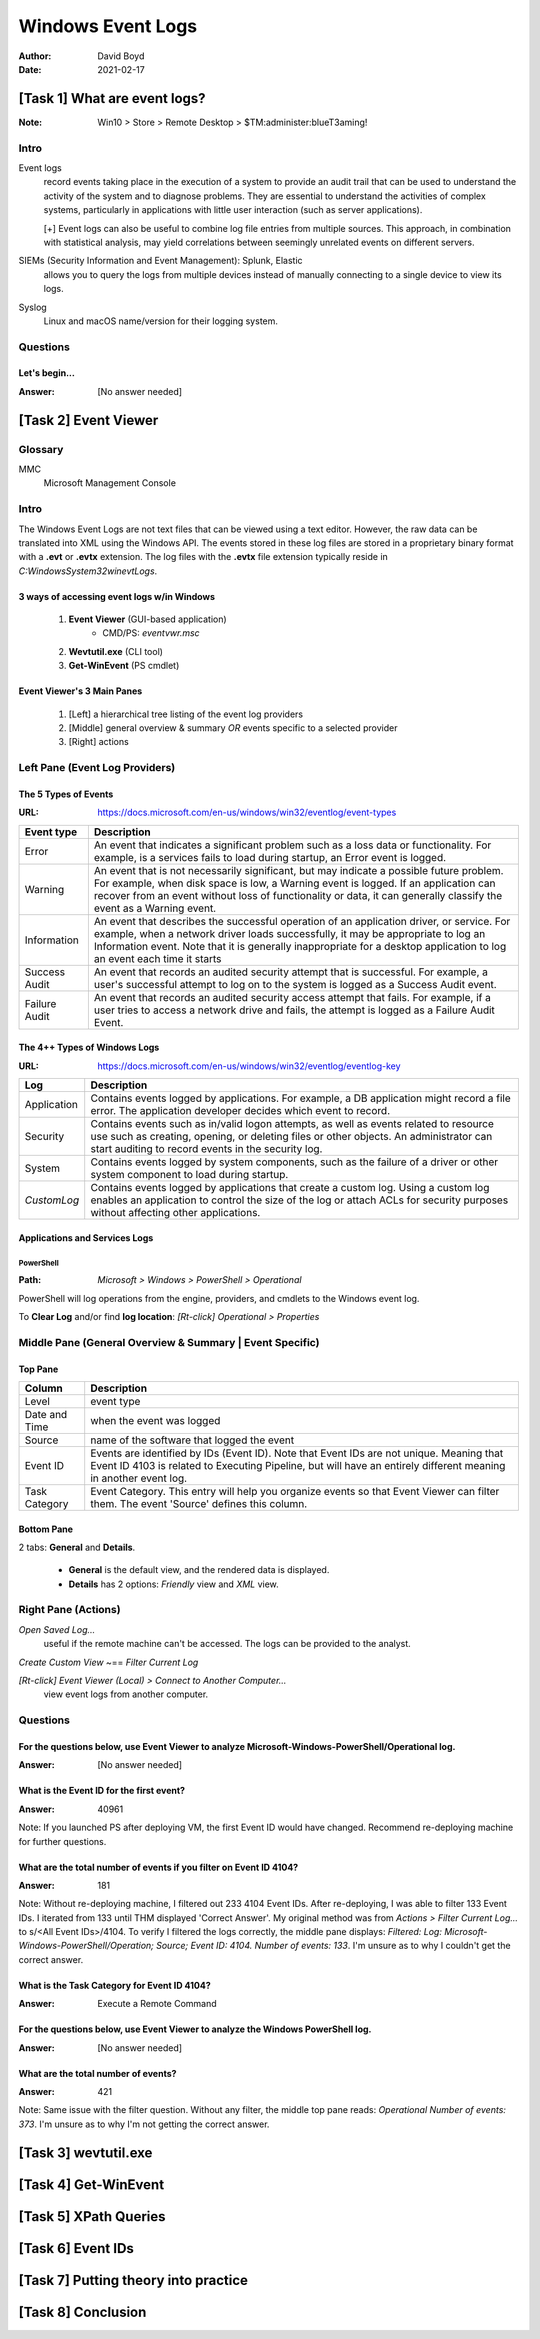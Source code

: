 Windows Event Logs
##################
:Author: David Boyd
:Date: 2021-02-17

[Task 1] What are event logs?
*****************************
:Note: Win10 > Store > Remote Desktop > $TM:administer:blueT3aming!

Intro
=====

Event logs
	record events taking place in the execution of a system to provide an audit
	trail that can be used to understand the activity of the system and to
	diagnose problems.  They are essential to understand the activities of
	complex systems, particularly in applications with little user interaction
	(such as server applications).

	[+] Event logs can also be useful to combine log file entries from
	multiple sources.  This approach, in combination with statistical analysis,
	may yield correlations between seemingly unrelated events on different
	servers.

SIEMs (Security Information and Event Management): Splunk, Elastic
	allows you to query the logs from multiple devices instead of manually
	connecting to a single device to view its logs.

Syslog
	Linux and macOS name/version for their logging system.

Questions
=========

Let's begin...
--------------
:Answer: [No answer needed]

[Task 2] Event Viewer
*********************

Glossary
========

MMC
	Microsoft Management Console

Intro
=====

The Windows Event Logs are not text files that can be viewed using a text
editor.  However, the raw data can be translated into XML using the Windows
API.  The events stored in these log files are stored in a proprietary binary
format with a **.evt** or **.evtx** extension.  The log files with the **.evtx**
file extension typically reside in `C:\Windows\System32\winevt\Logs`.

3 ways of accessing event logs w/in Windows
-------------------------------------------

	1. **Event Viewer** (GUI-based application)
		- CMD/PS: `eventvwr.msc`

	2. **Wevtutil.exe** (CLI tool)
	3. **Get-WinEvent** (PS cmdlet)

Event Viewer's 3 Main Panes
---------------------------

	1. [Left] a hierarchical tree listing of the event log providers
	2. [Middle] general overview & summary *OR* events specific to a selected provider
	3. [Right] actions

Left Pane (Event Log Providers)
===============================

The 5 Types of Events
---------------------
:URL: https://docs.microsoft.com/en-us/windows/win32/eventlog/event-types

+-------------+---------------------------------------------------------------+
| Event type  | Description                                                   |
+=============+===============================================================+
| Error       | An event that indicates a significant problem such as a loss  |
|             | data or functionality.  For example, is a services fails to   |
|             | load during startup, an Error event is logged.                |
+-------------+---------------------------------------------------------------+
| Warning     | An event that is not necessarily significant, but may         |
|             | indicate a possible future problem.  For example, when disk   |
|             | space is low, a Warning event is logged.  If an application   |
|             | can recover from an event without loss of functionality or    |
|             | data, it can generally classify the event as a Warning event. |
+-------------+---------------------------------------------------------------+
| Information | An event that describes the successful operation of an        |
|             | application driver, or service.  For example, when a network  |
|             | driver loads successfully, it may be appropriate to log an    |
|             | Information event.  Note that it is generally inappropriate   |
|             | for a desktop application to log an event each time it starts |
+-------------+---------------------------------------------------------------+
| Success     | An event that records an audited security attempt that is     |
| Audit       | successful.  For example, a user's successful attempt to log  |
|             | on to the system is logged as a Success Audit event.          |
+-------------+---------------------------------------------------------------+
| Failure     | An event that records an audited security access attempt that |
| Audit       | fails.  For example, if a user tries to access a network      |
|             | drive and fails, the attempt is logged as a Failure Audit     |
|             | Event.                                                        |
+-------------+---------------------------------------------------------------+

The 4++ Types of Windows Logs
-----------------------------
:URL: https://docs.microsoft.com/en-us/windows/win32/eventlog/eventlog-key

+-------------+--------------------------------------------------------------+
| Log         | Description                                                  |
+=============+==============================================================+
| Application | Contains events logged by applications.  For example, a DB   |
|             | application might record a file error.  The application      |
|             | developer decides which event to record.                     |
+-------------+--------------------------------------------------------------+
| Security    | Contains events such as in/valid logon attempts, as well as  |
|             | events related to resource use such as creating, opening, or |
|             | deleting files or other objects.  An administrator can start |
|             | auditing to record events in the security log.               |
+-------------+--------------------------------------------------------------+
| System      | Contains events logged by system components, such as the     |
|             | failure of a driver or other system component to load during |
|             | startup.                                                     |
+-------------+--------------------------------------------------------------+
| *CustomLog* | Contains events logged by applications that create a custom  |
|             | log.  Using a custom log enables an application to control   |
|             | the size of the log or attach ACLs for security purposes     |
|             | without affecting other applications.                        |
+-------------+--------------------------------------------------------------+

Applications and Services Logs
------------------------------

PowerShell
^^^^^^^^^^
:Path: `Microsoft > Windows > PowerShell > Operational`

PowerShell will log operations from the engine, providers, and cmdlets to the
Windows event log.

To **Clear Log** and/or find **log location**:
`[Rt-click] Operational > Properties`

Middle Pane (General Overview & Summary | Event Specific)
=========================================================

Top Pane
--------

+---------------+------------------------------------------------------------+
| Column        | Description                                                |
+===============+============================================================+
| Level         | event type                                                 |
+---------------+------------------------------------------------------------+
| Date and Time | when the event was logged                                  |
+---------------+------------------------------------------------------------+
| Source        | name of the software that logged the event                 |
+---------------+------------------------------------------------------------+
| Event ID      | Events are identified by IDs (Event ID).  Note that Event  |
|               | IDs are not unique.  Meaning that Event ID 4103 is related |
|               | to Executing Pipeline, but will have an entirely different |
|               | meaning in another event log.                              |
+---------------+------------------------------------------------------------+
| Task Category | Event Category.  This entry will help you organize events  |
|               | so that Event Viewer can filter them.  The event 'Source'  |
|               | defines this column.                                       |
+---------------+------------------------------------------------------------+

Bottom Pane
-----------

2 tabs: **General** and **Details**.

	- **General** is the default view, and the rendered data is displayed.
	- **Details** has 2 options: *Friendly* view and *XML* view.

Right Pane (Actions)
====================

`Open Saved Log...`
	useful if the remote machine can't be accessed.  The logs can be provided
	to the analyst.

`Create Custom View` ~== `Filter Current Log`

`[Rt-click] Event Viewer (Local) > Connect to Another Computer...`
	view event logs from another computer.

Questions
=========

For the questions below, use Event Viewer to analyze **Microsoft-Windows-PowerShell/Operational** log.
------------------------------------------------------------------------------------------------------
:Answer: [No answer needed]

What is the Event ID for the first event?
-----------------------------------------
:Answer: 40961

Note: If you launched PS after deploying VM, the first Event ID would have
changed.  Recommend re-deploying machine for further questions.

What are the total number of events if you filter on Event ID 4104?
--------------------------------------------------------------------
:Answer: 181

Note: Without re-deploying machine, I filtered out 233 4104 Event IDs.  After
re-deploying, I was able to filter 133 Event IDs.  I iterated from 133 until
THM displayed 'Correct Answer'.  My original method was from `Actions > Filter
Current Log...` to s/<All Event IDs>/4104.  To verify I filtered the logs
correctly, the middle pane displays: *Filtered: Log:
Microsoft-Windows-PowerShell/Operation; Source; Event ID: 4104. Number of
events: 133*.  I'm unsure as to why I couldn't get the correct answer.

What is the Task Category for Event ID 4104?
--------------------------------------------
:Answer: Execute a Remote Command

For the questions below, use Event Viewer to analyze the Windows PowerShell log.
--------------------------------------------------------------------------------
:Answer: [No answer needed]

What are the total number of events?
------------------------------------
:Answer: 421

Note: Same issue with the filter question.  Without any filter, the middle top
pane reads: *Operational Number of events: 373*.  I'm unsure as to why I'm not
getting the correct answer.

[Task 3] wevtutil.exe
*********************

[Task 4] Get-WinEvent
*********************

[Task 5] XPath Queries
**********************

[Task 6] Event IDs
******************

[Task 7] Putting theory into practice
*************************************

[Task 8] Conclusion
*******************

